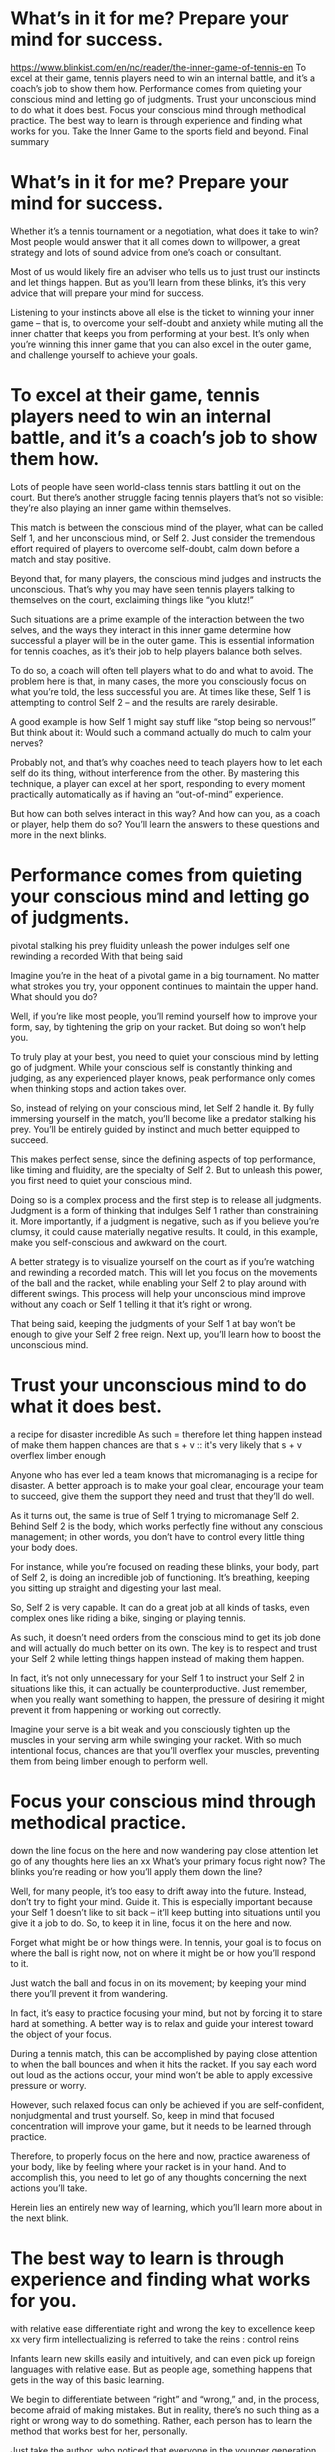 * What’s in it for me? Prepare your mind for success.
https://www.blinkist.com/en/nc/reader/the-inner-game-of-tennis-en
To excel at their game, tennis players need to win an internal battle, and it’s a coach’s job to show them how.
Performance comes from quieting your conscious mind and letting go of judgments.
Trust your unconscious mind to do what it does best.
Focus your conscious mind through methodical practice.
The best way to learn is through experience and finding what works for you.
Take the Inner Game to the sports field and beyond.
Final summary
  
* What’s in it for me? Prepare your mind for success.
Whether it’s a tennis tournament or a negotiation, what does it take to win? Most people would answer that it all comes down to willpower, a great strategy and lots of sound advice from one’s coach or consultant.

Most of us would likely fire an adviser who tells us to just trust our instincts and let things happen. But as you’ll learn from these blinks, it’s this very advice that will prepare your mind for success.

Listening to your instincts above all else is the ticket to winning your inner game – that is, to overcome your self-doubt and anxiety while muting all the inner chatter that keeps you from performing at your best. It’s only when you’re winning this inner game that you can also excel in the outer game, and challenge yourself to achieve your goals.


* To excel at their game, tennis players need to win an internal battle, and it’s a coach’s job to show them how.

Lots of people have seen world-class tennis stars battling it out on the court. But there’s another struggle facing tennis players that’s not so visible: they’re also playing an inner game within themselves.

This match is between the conscious mind of the player, what can be called Self 1, and her unconscious mind, or Self 2. Just consider the tremendous effort required of players to overcome self-doubt, calm down before a match and stay positive.

Beyond that, for many players, the conscious mind judges and instructs the unconscious. That’s why you may have seen tennis players talking to themselves on the court, exclaiming things like “you klutz!”

Such situations are a prime example of the interaction between the two selves, and the ways they interact in this inner game determine how successful a player will be in the outer game. This is essential information for tennis coaches, as it’s their job to help players balance both selves.

To do so, a coach will often tell players what to do and what to avoid. The problem here is that, in many cases, the more you consciously focus on what you’re told, the less successful you are. At times like these, Self 1 is attempting to control Self 2 – and the results are rarely desirable.

A good example is how Self 1 might say stuff like “stop being so nervous!” But think about it: Would such a command actually do much to calm your nerves?

Probably not, and that’s why coaches need to teach players how to let each self do its thing, without interference from the other. By mastering this technique, a player can excel at her sport, responding to every moment practically automatically as if having an “out-of-mind” experience.

But how can both selves interact in this way? And how can you, as a coach or player, help them do so? You’ll learn the answers to these questions and more in the next blinks.

* Performance comes from quieting your conscious mind and letting go of judgments.
pivotal
stalking his prey 
fluidity 
unleash the power 
indulges self one 
rewinding a recorded 
With that being said 

Imagine you’re in the heat of a pivotal game in a big tournament. No matter what strokes you try, your opponent continues to maintain the upper hand. What should you do?

Well, if you’re like most people, you’ll remind yourself how to improve your form, say, by tightening the grip on your racket. But doing so won’t help you.

To truly play at your best, you need to quiet your conscious mind by letting go of judgment. While your conscious self is constantly thinking and judging, as any experienced player knows, peak performance only comes when thinking stops and action takes over.

So, instead of relying on your conscious mind, let Self 2 handle it. By fully immersing yourself in the match, you’ll become like a predator stalking his prey. You’ll be entirely guided by instinct and much better equipped to succeed.

This makes perfect sense, since the defining aspects of top performance, like timing and fluidity, are the specialty of Self 2. But to unleash this power, you first need to quiet your conscious mind.

Doing so is a complex process and the first step is to release all judgments. Judgment is a form of thinking that indulges Self 1 rather than constraining it. More importantly, if a judgment is negative, such as if you believe you’re clumsy, it could cause materially negative results. It could, in this example, make you self-conscious and awkward on the court.

A better strategy is to visualize yourself on the court as if you’re watching and rewinding a recorded match. This will let you focus on the movements of the ball and the racket, while enabling your Self 2 to play around with different swings. This process will help your unconscious mind improve without any coach or Self 1 telling it that it’s right or wrong.

That being said, keeping the judgments of your Self 1 at bay won’t be enough to give your Self 2 free reign. Next up, you’ll learn how to boost the unconscious mind.


* Trust your unconscious mind to do what it does best.
a recipe for disaster 
incredible 
As such = therefore 
let thing happen instead of make them happen 
chances are that s + v :: it's very likely that s + v 
overflex 
limber enough 

Anyone who has ever led a team knows that micromanaging is a recipe for disaster. A better approach is to make your goal clear, encourage your team to succeed, give them the support they need and trust that they’ll do well.

As it turns out, the same is true of Self 1 trying to micromanage Self 2. Behind Self 2 is the body, which works perfectly fine without any conscious management; in other words, you don’t have to control every little thing your body does.

For instance, while you’re focused on reading these blinks, your body, part of Self 2, is doing an incredible job of functioning. It’s breathing, keeping you sitting up straight and digesting your last meal.

So, Self 2 is very capable. It can do a great job at all kinds of tasks, even complex ones like riding a bike, singing or playing tennis.

As such, it doesn’t need orders from the conscious mind to get its job done and will actually do much better on its own. The key is to respect and trust your Self 2 while letting things happen instead of making them happen.

In fact, it’s not only unnecessary for your Self 1 to instruct your Self 2 in situations like this, it can actually be counterproductive. Just remember, when you really want something to happen, the pressure of desiring it might prevent it from happening or working out correctly.

Imagine your serve is a bit weak and you consciously tighten up the muscles in your serving arm while swinging your racket. With so much intentional focus, chances are that you’ll overflex your muscles, preventing them from being limber enough to perform well.


* Focus your conscious mind through methodical practice.
down the line
focus on the here and now 
wandering 
pay close attention 
let go of any thoughts
here lies an xx 
What’s your primary focus right now? The blinks you’re reading or how you’ll apply them down the line?

Well, for many people, it’s too easy to drift away into the future. Instead, don’t try to fight your mind. Guide it. This is especially important because your Self 1 doesn’t like to sit back – it’ll keep butting into situations until you give it a job to do. So, to keep it in line, focus it on the here and now.

Forget what might be or how things were. In tennis, your goal is to focus on where the ball is right now, not on where it might be or how you’ll respond to it.

Just watch the ball and focus in on its movement; by keeping your mind there you’ll prevent it from wandering.

In fact, it’s easy to practice focusing your mind, but not by forcing it to stare hard at something. A better way is to relax and guide your interest toward the object of your focus.

During a tennis match, this can be accomplished by paying close attention to when the ball bounces and when it hits the racket. If you say each word out loud as the actions occur, your mind won’t be able to apply excessive pressure or worry.

However, such relaxed focus can only be achieved if you are self-confident, nonjudgmental and trust yourself. So, keep in mind that focused concentration will improve your game, but it needs to be learned through practice.

Therefore, to properly focus on the here and now, practice awareness of your body, like by feeling where your racket is in your hand. And to accomplish this, you need to let go of any thoughts concerning the next actions you’ll take.

Herein lies an entirely new way of learning, which you’ll learn more about in the next blink.

  
* The best way to learn is through experience and finding what works for you.
with relative ease 
differentiate right and wrong 
the key to excellence 
keep xx very firm 
intellectualizing 
is referred to 
take the reins : control
reins 

Infants learn new skills easily and intuitively, and can even pick up foreign languages with relative ease. But as people age, something happens that gets in the way of this basic learning.

We begin to differentiate between “right” and “wrong,” and, in the process, become afraid of making mistakes. But in reality, there’s no such thing as a right or wrong way to do something. Rather, each person has to learn the method that works best for her, personally.

Just take the author, who noticed that everyone in the younger generation of tennis stars was serving in what was, in his opinion, the “wrong” way. But this technique was working for them.

It just goes to show that the key to excellence does not lie in what other people have to teach you. Instead, it’s all about finding what works best for you – this is natural learning.

Say your tennis coach instructs you to keep your wrist very firm on your backhand. If you closely follow his advice, your wrist might become too tense. So, instead of memorizing such rules, you should seek out the playing style that suits you the best.

But how?

By avoiding intellectualizing your experience. This is a fundamental step that relates to the learning power of children, who learn easily by simply observing and trying. Kids have no fear or doubt, and to learn as well as they do, you just need to trust your Self 2 without any interference from your conscious mind.

Take dancing as an example. You could sign up for dancing lessons that detail step-by-step instructions. But by doing so, your conscious mind would take the reins. Or, you could go out dancing, watch other dancers and then try it out for yourself, all while trusting that your unconscious mind has you covered.

This powerful approach is referred to by psychologists as implicit learning and it is a key factor in reaching your peak performance.

  
* Take the Inner Game to the sports field and beyond.
So, the Inner Game has clear applications in tennis, but how can you apply this knowledge to your life in general?

Well, first consider the implications the Inner Game has for sports in general: by letting go of the need to control everything, matches can become more playful and athletes can focus more intently on the present moment.

Since people often play sports to satisfy their egoistic drives, and since achievements count for a lot in our society, playing even the simplest game often becomes a way to measure and prove your value.

Naturally, such pressure produces fear, anxiety and anger. By contrast, playing the Inner Game will allow you to let go of judgment, follow your unconscious and truly enjoy what you’re doing.

But that’s not to say that competition is bad; it’s perfectly fine to play to win and stay determined. However, competition that’s actually to your benefit is about doing your best, clearing hurdles and immersing yourself in the sport, rather than trying to do better than someone else and hoping for him to mess up.

Just consider competitive surfers. If they were only in it for the joy of the sport, they’d paddle for every wave. But instead, they take the most challenging ones, which help them develop their skills. Remember: sports are not wars. Instead of fighting the other team, you should focus on clearing your own obstacles.

These are some useful ways the inner game can help recenter your sports mindset – but it doesn’t have to stop there. In fact, this wisdom is universally applicable.

Most activities involve an inner and an outer game, and to do well, you have to develop the former.

After all, your conscious self causes you stress, through judgments, for example. As a result, the inner game is about minimizing your dependence on the approval and guidance of others, and enabling your unconscious self to guide you.

Just imagine you’re in a business negotiation. You’ll have a much stronger bargaining position if you remain focused on the moment. Simply trust your skills in the present and accept what you can’t control.

* Final summary
The key message in this book:

On the tennis court just as in life in general, your conscious mind battles constantly with your unconscious. By elevating the latter and bringing both into harmony, you can unleash your true potential and excel at everything you do, from sporting arenas to the business world.

Actionable advice:

Play the role of a pro.

The next time you want to improve your game, just pretend you’re a professional. Doing so isn’t just an exercise in positive thinking, and isn’t merely a matter of telling yourself that you’re as good as a pro. Rather, it’s about consciously playing the role of a pro to become aware of your true abilities and develop a new attitude without putting too much pressure on yourself.

Got feedback?

We’d sure love to hear what you think about our content! Just drop an email to remember@blinkist.com with the title of this book as the subject line and share your thoughts!

Suggested further reading: String Theory by David Foster Wallace

String Theory (2016) is a collection of essays about tennis by David Foster Wallace. The best players in the world sacrifice their lives so that they can entertain us, but their sacrifice elevates them to a level of greatness that the rest of us lowly mortals will never achieve.
